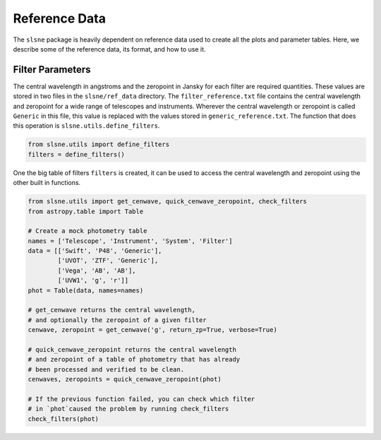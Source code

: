 .. _reference:

Reference Data
==============

The ``slsne`` package is heavily dependent on reference data used to create all the plots and parameter tables.
Here, we describe some of the reference data, its format, and how to use it.

Filter Parameters
-----------------

The central wavelength in angstroms and the zeropoint in Jansky for each filter are required quantities. These
values are stored in two files in the ``slsne/ref_data`` directory. The ``filter_reference.txt`` file contains the
central wavelength and zeropoint for a wide range of telescopes and instruments. Wherever the central
wavelength or zeropoint is called ``Generic`` in this file, this value is replaced with the values stored 
in ``generic_reference.txt``. The function that does this operation is ``slsne.utils.define_filters``.

.. code-block:: python

    from slsne.utils import define_filters
    filters = define_filters()  

One the big table of filters ``filters`` is created, it can be used to access the central wavelength and zeropoint
using the other built in functions.

.. code-block:: python

    from slsne.utils import get_cenwave, quick_cenwave_zeropoint, check_filters
    from astropy.table import Table

    # Create a mock photometry table
    names = ['Telescope', 'Instrument', 'System', 'Filter']
    data = [['Swift', 'P48', 'Generic'],
            ['UVOT', 'ZTF', 'Generic'],
            ['Vega', 'AB', 'AB'],
            ['UVW1', 'g', 'r']]
    phot = Table(data, names=names)

    # get_cenwave returns the central wavelength,
    # and optionally the zeropoint of a given filter
    cenwave, zeropoint = get_cenwave('g', return_zp=True, verbose=True)

    # quick_cenwave_zeropoint returns the central wavelength
    # and zeropoint of a table of photometry that has already
    # been processed and verified to be clean.
    cenwaves, zeropoints = quick_cenwave_zeropoint(phot)

    # If the previous function failed, you can check which filter
    # in `phot`caused the problem by running check_filters
    check_filters(phot)

